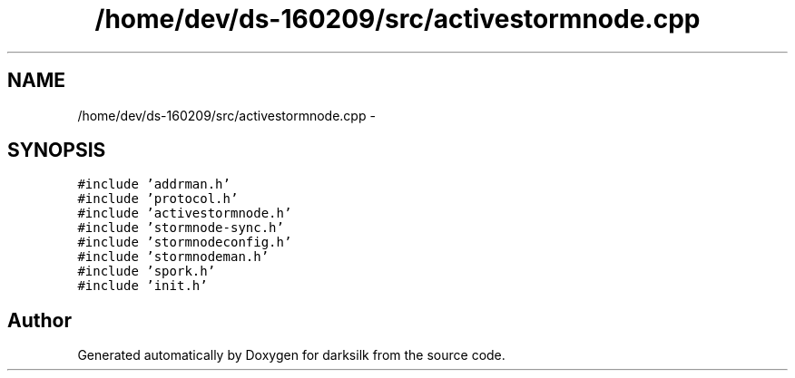 .TH "/home/dev/ds-160209/src/activestormnode.cpp" 3 "Wed Feb 10 2016" "Version 1.0.0.0" "darksilk" \" -*- nroff -*-
.ad l
.nh
.SH NAME
/home/dev/ds-160209/src/activestormnode.cpp \- 
.SH SYNOPSIS
.br
.PP
\fC#include 'addrman\&.h'\fP
.br
\fC#include 'protocol\&.h'\fP
.br
\fC#include 'activestormnode\&.h'\fP
.br
\fC#include 'stormnode-sync\&.h'\fP
.br
\fC#include 'stormnodeconfig\&.h'\fP
.br
\fC#include 'stormnodeman\&.h'\fP
.br
\fC#include 'spork\&.h'\fP
.br
\fC#include 'init\&.h'\fP
.br

.SH "Author"
.PP 
Generated automatically by Doxygen for darksilk from the source code\&.
